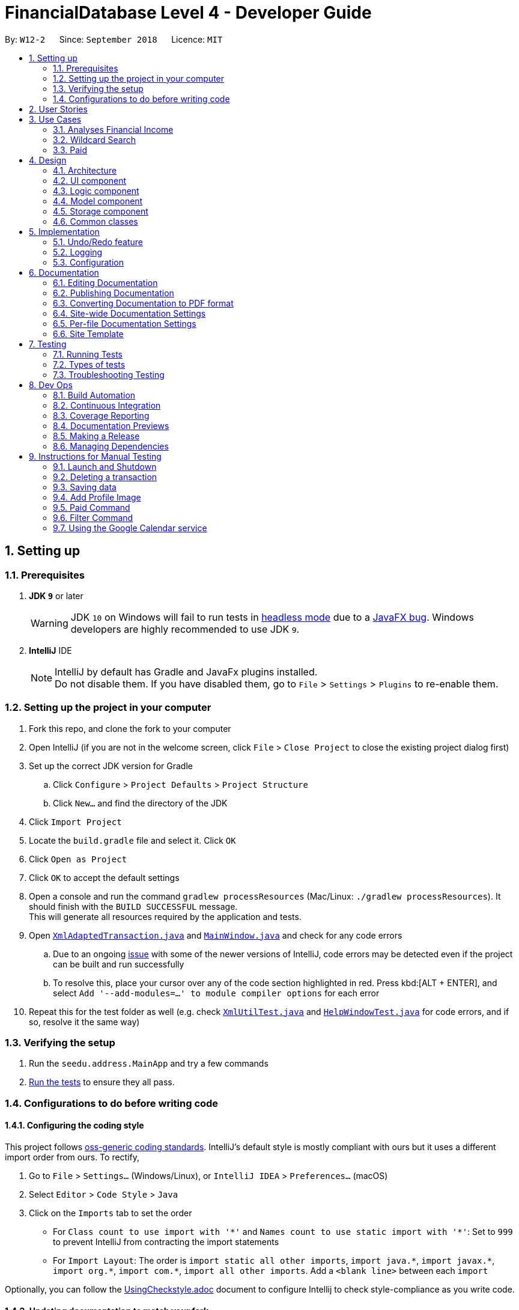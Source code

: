 = FinancialDatabase Level 4 - Developer Guide
:site-section: DeveloperGuide
:toc:
:toc-title:
:toc-placement: preamble
:sectnums:
:imagesDir: images
:stylesDir: stylesheets
:xrefstyle: full
ifdef::env-github[]
:tip-caption: :bulb:
:note-caption: :information_source:
:warning-caption: :warning:
:experimental:
endif::[]
:repoURL: https://github.com/CS2103-AY1819S1-W12-2/main/tree/master

By: `W12-2`      Since: `September 2018`      Licence: `MIT`

== Setting up

=== Prerequisites

. *JDK `9`* or later
+
[WARNING]
JDK `10` on Windows will fail to run tests in <<UsingGradle#Running-Tests, headless mode>> due to a https://github.com/javafxports/openjdk-jfx/issues/66[JavaFX bug].
Windows developers are highly recommended to use JDK `9`.

. *IntelliJ* IDE
+
[NOTE]
IntelliJ by default has Gradle and JavaFx plugins installed. +
Do not disable them. If you have disabled them, go to `File` > `Settings` > `Plugins` to re-enable them.


=== Setting up the project in your computer

. Fork this repo, and clone the fork to your computer
. Open IntelliJ (if you are not in the welcome screen, click `File` > `Close Project` to close the existing project dialog first)
. Set up the correct JDK version for Gradle
.. Click `Configure` > `Project Defaults` > `Project Structure`
.. Click `New...` and find the directory of the JDK
. Click `Import Project`
. Locate the `build.gradle` file and select it. Click `OK`
. Click `Open as Project`
. Click `OK` to accept the default settings
. Open a console and run the command `gradlew processResources` (Mac/Linux: `./gradlew processResources`). It should finish with the `BUILD SUCCESSFUL` message. +
This will generate all resources required by the application and tests.
. Open link:{repoURL}/src/main/java/seedu/address/storage/XmlAdaptedTransaction.java[`XmlAdaptedTransaction.java`] and link:{repoURL}/src/main/java/seedu/address/ui/MainWindow.java[`MainWindow.java`] and check for any code errors
.. Due to an ongoing https://youtrack.jetbrains.com/issue/IDEA-189060[issue] with some of the newer versions of IntelliJ, code errors may be detected even if the project can be built and run successfully
.. To resolve this, place your cursor over any of the code section highlighted in red. Press kbd:[ALT + ENTER], and select `Add '--add-modules=...' to module compiler options` for each error
. Repeat this for the test folder as well (e.g. check link:{repoURL}/src/test/java/seedu/address/commons/util/XmlUtilTest.java[`XmlUtilTest.java`] and link:{repoURL}/src/test/java/seedu/address/ui/HelpWindowTest.java[`HelpWindowTest.java`] for code errors, and if so, resolve it the same way)

=== Verifying the setup

. Run the `seedu.address.MainApp` and try a few commands
. <<Testing,Run the tests>> to ensure they all pass.

=== Configurations to do before writing code

==== Configuring the coding style

This project follows https://github.com/oss-generic/process/blob/master/docs/CodingStandards.adoc[oss-generic coding standards]. IntelliJ's default style is mostly compliant with ours but it uses a different import order from ours. To rectify,

. Go to `File` > `Settings...` (Windows/Linux), or `IntelliJ IDEA` > `Preferences...` (macOS)
. Select `Editor` > `Code Style` > `Java`
. Click on the `Imports` tab to set the order

* For `Class count to use import with '\*'` and `Names count to use static import with '*'`: Set to `999` to prevent IntelliJ from contracting the import statements
* For `Import Layout`: The order is `import static all other imports`, `import java.\*`, `import javax.*`, `import org.\*`, `import com.*`, `import all other imports`. Add a `<blank line>` between each `import`

Optionally, you can follow the <<UsingCheckstyle#, UsingCheckstyle.adoc>> document to configure Intellij to check style-compliance as you write code.

==== Updating documentation to match your fork

After forking the repo, the documentation will still have the SE-EDU branding and refer to the `CS2103-AY1819S1-W12-2/main` repo.

If you plan to develop this fork as a separate product (i.e. instead of contributing to `CS2103-AY1819S1-W12-2/main`), you should do the following:

. Configure the <<Docs-SiteWideDocSettings, site-wide documentation settings>> in link:{repoURL}/build.gradle[`build.gradle`], such as the `site-name`, to suit your own project.

. Replace the URL in the attribute `repoURL` in link:{repoURL}/docs/DeveloperGuide.adoc[`DeveloperGuide.adoc`] and link:{repoURL}/docs/UserGuide.adoc[`UserGuide.adoc`] with the URL of your fork.

==== Setting up CI

Set up Travis to perform Continuous Integration (CI) for your fork. See <<UsingTravis#, UsingTravis.adoc>> to learn how to set it up.

After setting up Travis, you can optionally set up coverage reporting for your team fork (see <<UsingCoveralls#, UsingCoveralls.adoc>>).

[NOTE]
Coverage reporting could be useful for a team repository that hosts the final version but it is not that useful for your personal fork.

Optionally, you can set up AppVeyor as a second CI (see <<UsingAppVeyor#, UsingAppVeyor.adoc>>).

[NOTE]
Having both Travis and AppVeyor ensures your App works on both Unix-based platforms and Windows-based platforms (Travis is Unix-based and AppVeyor is Windows-based)

==== Getting started with coding

When you are ready to start coding,

1. Get some sense of the overall design by reading <<Design-Architecture>>.
2. Take a look at <<GetStartedProgramming>>.

== User Stories

Priorities:  High (should have) +
             Medium (would like to have) +
             Low (unlikely to have) +

|===
|Priority | As a .. | I want to .. | So that I can


| High
{set:cellbgcolor:green}
| new user
| see the available command
| execute the correct command as per need

| High
| user
| add a new transaction
| so that my transaction history is updated

| High
| user
| delete a transaction
| keep only the relevant records in my transaction history


| High
| user
| hide private contact
| uphold the confidentiality of the information provided by the contact

| High
| user
| add an image attribute for each transactor
| identify that user before settling a debt

| High
| user
| know the past loans that I took
| manage my finances

| High
| user
| filter creditors and debtors
| know who are the debtors and creditors

| High
| user
| have a reminder to pay my creditor
| ensure that my loans are not left outstanding

| High
| user
| convert an amount between two different currencies
| transact with people from different countries

| High
| user
| able to provide an analysis of my financial transactions
| give you an overview of my finances

| Medium
{set:cellbgcolor:yellow}
| user
| find a transaction by name
| retrieve information about the transaction

| Medium
| user
| sort debtors by rating
| take note of defaulters for future transactions

| Medium
| user
| sort by deadline for creditors
| prioritise the persons who I should pay first

| Medium
| user
| convert an amount between two different currencies
| transact with people from different countries

| Medium
| user
| sort by deadline for debtors
| prioritise the persons who need to repay my loan

| Medium
| user
| track debtors that did not pay you past the deadline
| contact them for further information


| Medium
| user
| sort creditors by amount of money I owe
| roughly gauge my borrowing capacity

| Medium
| user
| add location attribute to my user record
| know where to make the payment if the payment is to be done in transaction

| Medium
| user
| sort debtors by amount of money the owe me
| assess my lending capacity

| Medium
| user
| calculate the interest rate of the loan
| know the right amount to collect from the debtors

| Medium
{set:cellbgcolor:yellow}
| user
| view a calendar with details of current transactions
| have an overview of upcoming transactions

| Medium
{set:cellbgcolor:yellow}
| user
| filter transactions within a certain period
| focus on transactions in a certain period

| Low
{set:cellbgcolor:red}
| user
| calculate the interest rate of the loan
| know the right amount to collect from the debtors

| Low
| user
| know how much money to borrow
| prevent accruing debt

| Low
| user
| know how much money that I have loaned that transaction
| keep records of the amount of money that I have loaned to that transaction

| Low
| user
| filter debtors that pay on time
| I can decide to award them more loans in the future

|===


== Use Cases
=== Analyses Financial Income

MSS:

1.  User requests analyses financial income according to
     certain conditions.
2.  User can choose to enter a valid date or not enter any text and press enter.
3.  The system will calculate the income up to the data enter or generate the whole financial income base on all the transaction in the database.

Extensions:

2a. User enters invalid date

	... The system raises an error specifying that the given date is invalid.
	... Use case ends.

2b. User enters no conditions.

	... The system generates the total financial income base on all the transaction in the database.
	... Use case ends.

2c. User enters valid date

	... The system generates the total financial income up to the given date.
	... Use case ends.

=== Wildcard Search

MSS:

1. User requests to find a certain contact containing the substring they key in.
2. The system will filter out a list of contacts whose first names or last names contain the substring.

Extensions:

1a. User does not enter a substring after the command word.

    ... The system raises an error specifying that there must be a substring input.
    ... Use case ends.

=== Paid

MSS:

1. User requests to shift a transaction under the Current Transactions tab to the Past Transactions tab.
2. User is prompted to input the list index of the transaction to be shifted.
3. User keys in the index in the form and submits the form.
4. Selected transaction is deleted from the transactions list under the Current Transactions tab, and is stored in the
transactions list under the Past Transactions tab, in the database.

Extensions:

2a. User inputs an invalid index.

    ... The system raises an error specifying that the index entered was invalid.
    ... Use case ends.

2b. The transactions list under Past Transactions is full and cannot store any more transactions.

    ... The user is informed that the quota of transactions allocated to him/her has exceeded.
    ... The user is prompted that his oldest transaction will be removed. If user agrees, then the oldest transaction will
    be removed.
    ... If the user declines, the user is displayed his/her 5 oldest transactions and asked to clear one of them.
    ... If the user refuses to clear any of his/her transactions, the user is informed that he/she cannot enter another
    transaction without clearing any of the previous transactions.
    ... Use case ends.


== Design

[[Design-Architecture]]
=== Architecture

.Architecture Diagram
image::Architecture.png[width="600"]

The *_Architecture Diagram_* given above explains the high-level design of the App. Given below is a quick overview of each component.

[TIP]
The `.pptx` files used to create diagrams in this document can be found in the link:{repoURL}/docs/diagrams/[diagrams] folder. To update a diagram, modify the diagram in the pptx file, select the objects of the diagram, and choose `Save as picture`.

`Main` has only one class called link:{repoURL}/src/main/java/seedu/address/MainApp.java[`MainApp`]. It is responsible for,

* At app launch: Initializes the components in the correct sequence, and connects them up with each other.
* At shut down: Shuts down the components and invokes cleanup method where necessary.

<<Design-Commons,*`Commons`*>> represents a collection of classes used by multiple other components. Two of those classes play important roles at the architecture level.

* `EventsCenter` : This class (written using https://github.com/google/guava/wiki/EventBusExplained[Google's Event Bus library]) is used by components to communicate with other components using events (i.e. a form of _Event Driven_ design)
* `LogsCenter` : Used by many classes to write log messages to the App's log file.

The rest of the App consists of four components.

* <<Design-Ui,*`UI`*>>: The UI of the App.
* <<Design-Logic,*`Logic`*>>: The command executor.
* <<Design-Model,*`Model`*>>: Holds the data of the App in-memory.
* <<Design-Storage,*`Storage`*>>: Reads data from, and writes data to, the hard disk.

Each of the four components

* Defines its _API_ in an `interface` with the same name as the Component.
* Exposes its functionality using a `{Component Name}Manager` class.

For example, the `Logic` component (see the class diagram given below) defines it's API in the `Logic.java` interface and exposes its functionality using the `LogicManager.java` class.

.Class Diagram of the Logic Component
image::LogicClassDiagram.png[width="800"]

[discrete]
==== Events-Driven nature of the design

The _Sequence Diagram_ below shows how the components interact for the scenario where the user issues the command `delete 1`.

.Component interactions for `delete 1` command (part 1)
image::SDforDeletePerson.png[width="800"]

[NOTE]
Note how the `Model` simply raises a `FinancialDatabaseChangedEvent` when the Address Book data are changed, instead of asking the `Storage` to save the updates to the hard disk.

The diagram below shows how the `EventsCenter` reacts to that event, which eventually results in the updates being saved to the hard disk and the status bar of the UI being updated to reflect the 'Last Updated' time.

.Component interactions for `delete 1` command (part 2)
image::SDforDeletePersonEventHandling.png[width="800"]

[NOTE]
Note how the event is propagated through the `EventsCenter` to the `Storage` and `UI` without `Model` having to be coupled to either of them. This is an example of how this Event Driven approach helps us reduce direct coupling between components.

The sections below give more details of each component.

[[Design-Ui]]
=== UI component

.Structure of the UI Component
image::UiClassDiagram.png[width="800"]

*API* : link:{repoURL}/src/main/java/seedu/address/ui/Ui.java[`Ui.java`]

The UI consists of a `MainWindow` that is made up of parts e.g.`CommandBox`, `ResultDisplay`, `PersonListPanel`, `StatusBarFooter`, `BrowserPanel` etc. All these, including the `MainWindow`, inherit from the abstract `UiPart` class.

The `UI` component uses JavaFx UI framework. The layout of these UI parts are defined in matching `.fxml` files that are in the `src/main/resources/view` folder. For example, the layout of the link:{repoURL}/src/main/java/seedu/address/ui/MainWindow.java[`MainWindow`] is specified in link:{repoURL}/src/main/resources/view/MainWindow.fxml[`MainWindow.fxml`]

The `UI` component,

* Executes user commands using the `Logic` component.
* Binds itself to some data in the `Model` so that the UI can auto-update when data in the `Model` change.
* Responds to events raised from various parts of the App and updates the UI accordingly.

[[Design-Logic]]
=== Logic component

[[fig-LogicClassDiagram]]
.Structure of the Logic Component
image::LogicClassDiagram.png[width="800"]

*API* :
link:{repoURL}/src/main/java/seedu/address/logic/Logic.java[`Logic.java`]

.  `Logic` uses the `FinancialDatabaseParser` class to parse the user command.
.  This results in a `Command` object which is executed by the `LogicManager`.
.  The command execution can affect the `Model` (e.g. adding a transaction) and/or raise events.
.  The result of the command execution is encapsulated as a `CommandResult` object which is passed back to the `Ui`.

Given below is the Sequence Diagram for interactions within the `Logic` component for the `execute("delete 1")` API call.

.Interactions Inside the Logic Component for the `delete 1` Command
image::DeletePersonSdForLogic.png[width="800"]

[[Design-Model]]
=== Model component

.Structure of the Model Component
image::ModelClassDiagram.png[width="800"]

*API* : link:{repoURL}/src/main/java/seedu/address/model/Model.java[`Model.java`]

The `Model`,

* stores a `UserPref` object that represents the user's preferences.
* stores the Debt Tracker data.
* exposes an unmodifiable `ObservableList<Person>` that can be 'observed' e.g. the UI can be bound to this list so that the UI automatically updates when the data in the list change.
* does not depend on any of the other three components.

[NOTE]
As a more OOP model, we can store a `Tag` list in `Debt Tracker`, which `Person` can reference. This would allow `Address Book` to only require one `Tag` object per unique `Tag`, instead of each `Person` needing their own `Tag` object. An example of how such a model may look like is given below. +
 +
image:ModelClassBetterOopDiagram.png[width="800"]

[[Design-Storage]]
=== Storage component

.Structure of the Storage Component
image::StorageClassDiagram.png[width="800"]

*API* : link:{repoURL}/src/main/java/seedu/address/storage/Storage.java[`Storage.java`]

The `Storage` component,

* can save `UserPref` objects in json format and read it back.
* can save the Debt Tracker data in xml format and read it back.

[[Design-Commons]]
=== Common classes

Classes used by multiple components are in the `seedu.FinancialDatabase.commons` package.

== Implementation

This section describes some noteworthy details on how certain features are implemented.

// tag::undoredo[]
=== Undo/Redo feature
==== Current Implementation

The undo/redo mechanism is facilitated by `VersionedFinancialDatabase`.
It extends `FinancialDatabase` with an undo/redo history, stored internally as an `financialDatabaseStateList` and `currentStatePointer`.
Additionally, it implements the following operations:

* `VersionedFinancialDatabase#commit()` -- Saves the current financial database state in its history.
* `VersionedFinancialDatabase#undo()` -- Restores the previous financial database state from its history.
* `VersionedFinancialDatabase#redo()` -- Restores a previously undone financial database state from its history.

These operations are exposed in the `Model` interface as `Model#commitFinancialDatabase()`, `Model#undoFinancialDatabase()` and `Model#redoFinancialDatabase()` respectively.

Given below is an example usage scenario and how the undo/redo mechanism behaves at each step.

Step 1. The user launches the application for the first time. The `VersionedFinancialDatabase` will be initialized with the initial address book state, and the `currentStatePointer` pointing to that single address book state.

image::UndoRedoStartingStateListDiagram.png[width="800"]

Step 2. The user executes `delete 5` command to delete the 5th transaction in the financial database. The `delete` command calls `Model#commitFinancialDatabasek()`, causing the modified state of the address book after the `delete 5` command executes to be saved in the `addressBookStateList`, and the `currentStatePointer` is shifted to the newly inserted address book state.

image::UndoRedoNewCommand1StateListDiagram.png[width="800"]

Step 3. The user executes `add n/David ...` to add a new transaction. The `add` command also calls `Model#commitFinancialDatabase()`, causing another modified address book state to be saved into the `FinancialDatabaseStateList`.

image::UndoRedoNewCommand2StateListDiagram.png[width="800"]

[NOTE]
If a command fails its execution, it will not call `Model#commitFinancialDatabase()`, so the financial database state will not be saved into the `financialDatabaseStateList`.

Step 4. The user now decides that adding the transaction was a mistake, and decides to undo that action by executing the `undo` command. The `undo` command will call `Model#undoFinancialDatabase()`, which will shift the `currentStatePointer` once to the left, pointing it to the previous address book state, and restores the address book to that state.

image::UndoRedoExecuteUndoStateListDiagram.png[width="800"]

[NOTE]
If the `currentStatePointer` is at index 0, pointing to the initial financial database state, then there are no previous financial database states to restore. The `undo` command uses `Model#canUndoFinancialDatabase()` to check if this is the case. If so, it will return an error to the user rather than attempting to perform the undo.

The following sequence diagram shows how the undo operation works:

image::UndoRedoSequenceDiagram.png[width="800"]

The `redo` command does the opposite -- it calls `Model#redoFinancialDatabase()`, which shifts the `currentStatePointer` once to the right, pointing to the previously undone state, and restores the financial database to that state.

[NOTE]
If the `currentStatePointer` is at index `FinancialDatabaseStateList.size() - 1`, pointing to the latest financial database state, then there are no undone address book states to restore. The `redo` command uses `Model#canRedoFinancialDatabase()` to check if this is the case. If so, it will return an error to the user rather than attempting to perform the redo.

Step 5. The user then decides to execute the command `list`. Commands that do not modify the financial database, such as `list`, will usually not call `Model#commitFinancialDatabase()`, `Model#undoFinancialDatabase()` or `Model#redoFinancialDatabase()`. Thus, the `financialDatabaseStateList` remains unchanged.

image::UndoRedoNewCommand3StateListDiagram.png[width="800"]

Step 6. The user executes `clear`, which calls `Model#commitFinancialDatabase()`. Since the `currentStatePointer` is not pointing at the end of the `financialDatabaseStateList`, all address book states after the `currentStatePointer` will be purged. We designed it this way because it no longer makes sense to redo the `add n/David ...` command. This is the behavior that most modern desktop applications follow.

image::UndoRedoNewCommand4StateListDiagram.png[width="800"]

The following activity diagram summarizes what happens when a user executes a new command:

image::UndoRedoActivityDiagram.png[width="650"]


==== Design Considerations

===== Aspect: How undo & redo executes

* **Alternative 1 (current choice):** Saves the entire address book.
** Pros: Easy to implement.
** Cons: May have performance issues in terms of memory usage.
* **Alternative 2:** Individual command knows how to undo/redo by itself.
** Pros: Will use less memory (e.g. for `delete`, just save the transaction being deleted).
** Cons: We must ensure that the implementation of each individual command are correct.

===== Aspect: Data structure to support the undo/redo commands

* **Alternative 1 (current choice):** Use a list to store the history of financial database states.
** Pros: Easy for new Computer Science student undergraduates to understand, who are likely to be the new incoming developers of our project.
** Cons: Logic is duplicated twice. For example, when a new command is executed, we must remember to update both `HistoryManager` and `VersionedFinancialDatabase`.
* **Alternative 2:** Use `HistoryManager` for undo/redo
** Pros: We do not need to maintain a separate list, and just reuse what is already in the codebase.
** Cons: Requires dealing with commands that have already been undone: We must remember to skip these commands. Violates Single Responsibility Principle and Separation of Concerns as `HistoryManager` now needs to do two different things.
// end::undoredo[]

==== Use Cases
===== Use case: Analyses Financial Income

MSS:

1.  User requests analyses financial income according to
     certain conditions.
2.  User can choose to enter a valid date or not enter any text and press enter.
3.  The system will calculate the income up to the data enter or generate the whole financial income base on all the transaction in the database.

Extensions:

	2a. User enters invalid date

	The system raises an error specifying that the given date is invalid.

	Use case ends.

	2b.  User enters no conditions.

	The system generates the total financial income base on all the transaction in the database.

	Use case ends.

	2c. User enters valid date

	The system generates the total financial income up to the given date.

	Use case ends.

===== Use case: Filter Transactions by criteria

MSS:

* 1.  User requests to view transactions that matches certain criteria
* 2.  The System displays transactions that matches the criteria specified by the user +
 Use case ends.

Extensions:

* 1a. User does not specify any criteria
**  The system raises an error and indicates to the user the correct command format. +
**  Use case ends.

* 1b. User enters an invalid input for a criteria
** The system raises an error and indicates to the user the correct input format
** Use case ends.


=== Logging

We are using `java.util.logging` package for logging. The `LogsCenter` class is used to manage the logging levels and logging destinations.

* The logging level can be controlled using the `logLevel` setting in the configuration file (See <<Implementation-Configuration>>)
* The `Logger` for a class can be obtained using `LogsCenter.getLogger(Class)` which will log messages according to the specified logging level
* Currently log messages are output through: `Console` and to a `.log` file.

*Logging Levels*

* `SEVERE` : Critical problem detected which may possibly cause the termination of the application
* `WARNING` : Can continue, but with caution
* `INFO` : Information showing the noteworthy actions by the App
* `FINE` : Details that is not usually noteworthy but may be useful in debugging e.g. print the actual list instead of just its size

[[Implementation-Configuration]]
=== Configuration

Certain properties of the application can be controlled (e.g App name, logging level) through the configuration file (default: `config.json`).

== Documentation

We use asciidoc for writing documentation.

[NOTE]
We chose asciidoc over Markdown because asciidoc, although a bit more complex than Markdown, provides more flexibility in formatting.

=== Editing Documentation

See <<UsingGradle#rendering-asciidoc-files, UsingGradle.adoc>> to learn how to render `.adoc` files locally to preview the end result of your edits.
Alternatively, you can download the AsciiDoc plugin for IntelliJ, which allows you to preview the changes you have made to your `.adoc` files in real-time.

=== Publishing Documentation

See <<UsingTravis#deploying-github-pages, UsingTravis.adoc>> to learn how to deploy GitHub Pages using Travis.

=== Converting Documentation to PDF format

We use https://www.google.com/chrome/browser/desktop/[Google Chrome] for converting documentation to PDF format, as Chrome's PDF engine preserves hyperlinks used in webpages.

Here are the steps to convert the project documentation files to PDF format.

.  Follow the instructions in <<UsingGradle#rendering-asciidoc-files, UsingGradle.adoc>> to convert the AsciiDoc files in the `docs/` directory to HTML format.
.  Go to your generated HTML files in the `build/docs` folder, right click on them and select `Open with` -> `Google Chrome`.
.  Within Chrome, click on the `Print` option in Chrome's menu.
.  Set the destination to `Save as PDF`, then click `Save` to save a copy of the file in PDF format. For best results, use the settings indicated in the screenshot below.

.Saving documentation as PDF files in Chrome
image::chrome_save_as_pdf.png[width="300"]

[[Docs-SiteWideDocSettings]]
=== Site-wide Documentation Settings

The link:{repoURL}/build.gradle[`build.gradle`] file specifies some project-specific https://asciidoctor.org/docs/user-manual/#attributes[asciidoc attributes] which affects how all documentation files within this project are rendered.

[TIP]
Attributes left unset in the `build.gradle` file will use their *default value*, if any.

[cols="1,2a,1", options="header"]
.List of site-wide attributes
|===
{set:cellbgcolor:default}
|Attribute name |Description |Default value

|`site-name`
|The name of the website.
If set, the name will be displayed near the top of the page.
|_not set_

|`site-githuburl`
|URL to the site's repository on https://github.com[GitHub].
Setting this will add a "View on GitHub" link in the navigation bar.
|_not set_

|`site-seedu`
|Define this attribute if the project is an official SE-EDU project.
This will render the SE-EDU navigation bar at the top of the page, and add some SE-EDU-specific navigation items.
|_not set_

|===

[[Docs-PerFileDocSettings]]
=== Per-file Documentation Settings

Each `.adoc` file may also specify some file-specific https://asciidoctor.org/docs/user-manual/#attributes[asciidoc attributes] which affects how the file is rendered.

Asciidoctor's https://asciidoctor.org/docs/user-manual/#builtin-attributes[built-in attributes] may be specified and used as well.

[TIP]
Attributes left unset in `.adoc` files will use their *default value*, if any.

[cols="1,2a,1", options="header"]
.List of per-file attributes, excluding Asciidoctor's built-in attributes
|===
|Attribute name |Description |Default value

|`site-section`
|Site section that the document belongs to.
This will cause the associated item in the navigation bar to be highlighted.
One of: `UserGuide`, `DeveloperGuide`, ``LearningOutcomes``{asterisk}, `AboutUs`, `ContactUs`

_{asterisk} Official SE-EDU projects only_
|_not set_

|`no-site-header`
|Set this attribute to remove the site navigation bar.
|_not set_

|===

=== Site Template

The files in link:{repoURL}/docs/stylesheets[`docs/stylesheets`] are the https://developer.mozilla.org/en-US/docs/Web/CSS[CSS stylesheets] of the site.
You can modify them to change some properties of the site's design.

The files in link:{repoURL}/docs/templates[`docs/templates`] controls the rendering of `.adoc` files into HTML5.
These template files are written in a mixture of https://www.ruby-lang.org[Ruby] and http://slim-lang.com[Slim].

[WARNING]
====
Modifying the template files in link:{repoURL}/docs/templates[`docs/templates`] requires some knowledge and experience with Ruby and Asciidoctor's API.
You should only modify them if you need greater control over the site's layout than what stylesheets can provide.
The SE-EDU team does not provide support for modified template files.
====

[[Testing]]
== Testing

=== Running Tests

There are three ways to run tests.

[TIP]
The most reliable way to run tests is the 3rd one. The first two methods might fail some GUI tests due to platform/resolution-specific idiosyncrasies.

*Method 1: Using IntelliJ JUnit test runner*

* To run all tests, right-click on the `src/test/java` folder and choose `Run 'All Tests'`
* To run a subset of tests, you can right-click on a test package, test class, or a test and choose `Run 'ABC'`

*Method 2: Using Gradle*

* Open a console and run the command `gradlew clean allTests` (Mac/Linux: `./gradlew clean allTests`)

[NOTE]
See <<UsingGradle#, UsingGradle.adoc>> for more info on how to run tests using Gradle.

*Method 3: Using Gradle (headless)*

Thanks to the https://github.com/TestFX/TestFX[TestFX] library we use, our GUI tests can be run in the _headless_ mode. In the headless mode, GUI tests do not show up on the screen. That means the developer can do other things on the Computer while the tests are running.

To run tests in headless mode, open a console and run the command `gradlew clean headless allTests` (Mac/Linux: `./gradlew clean headless allTests`)

=== Types of tests

We have two types of tests:

.  *GUI Tests* - These are tests involving the GUI. They include,
.. _System Tests_ that test the entire App by simulating user actions on the GUI. These are in the `systemtests` package.
.. _Unit tests_ that test the individual components. These are in `seedu.address.ui` package.
.  *Non-GUI Tests* - These are tests not involving the GUI. They include,
..  _Unit tests_ targeting the lowest level methods/classes. +
e.g. `seedu.address.commons.StringUtilTest`
..  _Integration tests_ that are checking the integration of multiple code units (those code units are assumed to be working). +
e.g. `seedu.address.storage.StorageManagerTest`
..  Hybrids of unit and integration tests. These test are checking multiple code units as well as how the are connected together. +
e.g. `seedu.address.logic.LogicManagerTest`


=== Troubleshooting Testing
**Problem: `HelpWindowTest` fails with a `NullPointerException`.**

* Reason: One of its dependencies, `HelpWindow.html` in `src/main/resources/docs` is missing.
* Solution: Execute Gradle task `processResources`.

== Dev Ops

=== Build Automation

See <<UsingGradle#, UsingGradle.adoc>> to learn how to use Gradle for build automation.

=== Continuous Integration

We use https://travis-ci.org/[Travis CI] and https://www.appveyor.com/[AppVeyor] to perform _Continuous Integration_ on our projects. See <<UsingTravis#, UsingTravis.adoc>> and <<UsingAppVeyor#, UsingAppVeyor.adoc>> for more details.

=== Coverage Reporting

We use https://coveralls.io/[Coveralls] to track the code coverage of our projects. See <<UsingCoveralls#, UsingCoveralls.adoc>> for more details.

=== Documentation Previews
When a pull request has changes to asciidoc files, you can use https://www.netlify.com/[Netlify] to see a preview of how the HTML version of those asciidoc files will look like when the pull request is merged. See <<UsingNetlify#, UsingNetlify.adoc>> for more details.

=== Making a Release

Here are the steps to create a new release.

.  Update the version number in link:{repoURL}/src/main/java/seedu/address/MainApp.java[`MainApp.java`].
.  Generate a JAR file <<UsingGradle#creating-the-jar-file, using Gradle>>.
.  Tag the repo with the version number. e.g. `v0.1`
.  https://help.github.com/articles/creating-releases/[Create a new release using GitHub] and upload the JAR file you created.

=== Managing Dependencies

A project often depends on third-party libraries. For example, Debt Tracker depends on the http://wiki.fasterxml.com/JacksonHome[Jackson library] for XML parsing. Managing these _dependencies_ can be automated using Gradle. For example, Gradle can download the dependencies automatically, which is better than these alternatives. +
a. Include those libraries in the repo (this bloats the repo size) +
b. Require developers to download those libraries manually (this creates extra work for developers)

== Instructions for Manual Testing

Given below are instructions to test the app manually.

[NOTE]
These instructions only provide a starting point for testers to work on; testers are expected to do more _exploratory_ testing.

=== Launch and Shutdown

. Initial launch

.. Download the jar file and copy into an empty folder
.. Double-click the jar file +
   Expected: Shows the GUI with a set of sample transactions. The window size may not be optimum.

. Saving window preferences

.. Resize the window to an optimum size. Move the window to a different location. Close the window.
.. Re-launch the app by double-clicking the jar file. +
   Expected: The most recent window size and location is retained.

=== Deleting a transaction

. Deleting a transaction while all transactions are listed

.. Prerequisites: List all transactions using the `list` command. Multiple persons in the list.
.. Test case: `delete 1` +
   Expected: First transaction is deleted from the list. Details of the deleted transaction shown in the status message. Timestamp in the status bar is updated.
.. Test case: `delete 0` +
   Expected: No transaction is deleted. Error details shown in the status message. Status bar remains the same.
.. Other incorrect delete commands to try: `delete`, `delete x` (where x is larger than the list size) _{give more}_ +
   Expected: Similar to previous.

=== Saving data

. Dealing with missing/corrupted data files

=== Add Profile Image

.  Prerequisites: The Profile Image should not exceed 10MB.

.. Advantage: It would prevent user from uploading large files as the application may be unstable.
.. Prerequisities: You have a png image that is less than 10MB at Users folder. +
TestCase: `uploadphoto 3 up/Users/xiaoyeong.png` +
Expected: Your Profile Picture will be displayed.

. This is the `sequence diagram` for the `updatephoto` command +

image::LogicComponentDiagram2.png[width="800"]
.. The user executes the `updatephoto INDEX up/FILEPATH` command, with parameters `INDEX` and `FILEPATH`
.. The `FinancialDatabaseParser` class parses the command and create a new `UploadPhotoCommand` class.
.. New `Photo` object is created, which contain the image referenced by `FILEPATH`.
...If the FILEPATH's is invalid or equals to  'delete', it will display the default picture.
.. The new `Photo` is attached to the `Transaction` at `INDEX`
.. The new photo is displayed and updated


=== Paid Command
 .  Prerequisites: The index the user keyed in must have a valid transaction at that numbered entry in the transactions
 list under the Current Transactions tab.
 .. Test case: `paid 1` +
    Expected: If the transactions list under the Current Transactions tab is at least 3 entries long, the third
    transaction from that list is deleted, and added to the transactions list under the Past Transactions tab.
 .. Incorrect paid commands to try: `paid`, `paid 0`, `paid x` (where x is larger than the list size) +
    Expected: Error details (showing an invalid index was keyed in) will be displayed in the results display.

=== Filter Command
.  Prerequisites: Command input must adhere strictly to specified format
.. Test case: `filter n/alex e/example.com` +
Expected: Lists all transactions with name 'alex' with an 'example.com' email
.. Test case: `filter tdmin/10/11/2018 tdmax/14/12/2018` +
Expected: Lists all transactions with deadline between 10/11/2018 and 14/12/2018
.. Test case: `filter n/alex e/example.com and/ or/`
Expected: Command fails. Error details shown in the status message.
.. Other incorrect filter commands to try: `filter`, `filter n/;;`, `filter or/`

=== Using the Google Calendar service

. Logging in with a Google account
.. Enter `calendar login` into the command box.
.. Browser will launch with an authentication prompt.
.. Enter your Google account details for authentication. There are three possible options for this:
... Use an existing Google account
... Create a new Google account for testing
... Login with the provided test account (not recommended):

        Username: debttracker2103@gmail.com
        Password: 2103testaccount

** Use of the provided test account is not recommended as it may produce unexpected results when viewing/syncing the calendar data due to the possibility of concurrent users. Only use if you do not have access to and are unable to create a new Google account.

. Viewing the Calendar
.. Enter `calendar show` in the command box to view the Google calendar in-app.

. Syncing the Calendar
.. Calendar data is synced automatically when entering a command that modifies the debt tracker data.
.. To perform a manual sync in cases where the calendar data is not in sync with the debt tracker app, enter `calendar sync` into the command box.
